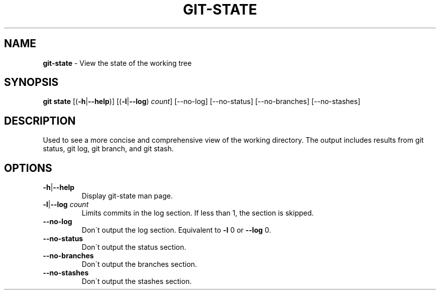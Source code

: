 .\" generated with Ronn/v0.7.3
.\" http://github.com/rtomayko/ronn/tree/0.7.3
.
.TH "GIT\-STATE" "1" "November 2014" "" ""
.
.SH "NAME"
\fBgit\-state\fR \- View the state of the working tree
.
.SH "SYNOPSIS"
\fBgit state\fR [(\fB\-h\fR|\fB\-\-help\fR)] [(\fB\-l\fR|\fB\-\-log\fR) \fIcount\fR] [\-\-no\-log] [\-\-no\-status] [\-\-no\-branches] [\-\-no\-stashes]
.
.SH "DESCRIPTION"
Used to see a more concise and comprehensive view of the working directory\. The output includes results from git status, git log, git branch, and git stash\.
.
.SH "OPTIONS"
.
.TP
\fB\-h\fR|\fB\-\-help\fR
Display git\-state man page\.
.
.TP
\fB\-l\fR|\fB\-\-log\fR \fIcount\fR
Limits commits in the log section\. If less than 1, the section is skipped\.
.
.TP
\fB\-\-no\-log\fR
Don\'t output the log section\. Equivalent to \fB\-l\fR 0 or \fB\-\-log\fR 0\.
.
.TP
\fB\-\-no\-status\fR
Don\'t output the status section\.
.
.TP
\fB\-\-no\-branches\fR
Don\'t output the branches section\.
.
.TP
\fB\-\-no\-stashes\fR
Don\'t output the stashes section\.

